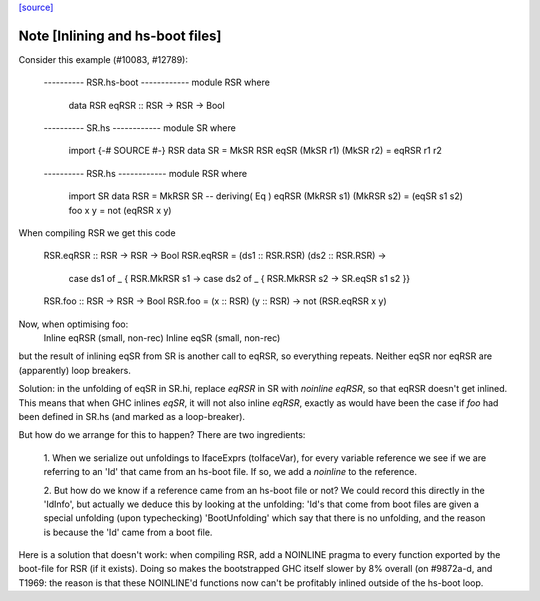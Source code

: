 `[source] <https://gitlab.haskell.org/ghc/ghc/tree/master/compiler/iface/ToIface.hs>`_

Note [Inlining and hs-boot files]
~~~~~~~~~~~~~~~~~~~~~~~~~~~~~~~~~~~~
Consider this example (#10083, #12789):

    ---------- RSR.hs-boot ------------
    module RSR where
      data RSR
      eqRSR :: RSR -> RSR -> Bool

    ---------- SR.hs ------------
    module SR where
      import {-# SOURCE #-} RSR
      data SR = MkSR RSR
      eqSR (MkSR r1) (MkSR r2) = eqRSR r1 r2

    ---------- RSR.hs ------------
    module RSR where
      import SR
      data RSR = MkRSR SR -- deriving( Eq )
      eqRSR (MkRSR s1) (MkRSR s2) = (eqSR s1 s2)
      foo x y = not (eqRSR x y)

When compiling RSR we get this code

    RSR.eqRSR :: RSR -> RSR -> Bool
    RSR.eqRSR = \ (ds1 :: RSR.RSR) (ds2 :: RSR.RSR) ->
                case ds1 of _ { RSR.MkRSR s1 ->
                case ds2 of _ { RSR.MkRSR s2 ->
                SR.eqSR s1 s2 }}

    RSR.foo :: RSR -> RSR -> Bool
    RSR.foo = \ (x :: RSR) (y :: RSR) -> not (RSR.eqRSR x y)

Now, when optimising foo:
    Inline eqRSR (small, non-rec)
    Inline eqSR  (small, non-rec)
but the result of inlining eqSR from SR is another call to eqRSR, so
everything repeats.  Neither eqSR nor eqRSR are (apparently) loop
breakers.

Solution: in the unfolding of eqSR in SR.hi, replace `eqRSR` in SR
with `noinline eqRSR`, so that eqRSR doesn't get inlined.  This means
that when GHC inlines `eqSR`, it will not also inline `eqRSR`, exactly
as would have been the case if `foo` had been defined in SR.hs (and
marked as a loop-breaker).

But how do we arrange for this to happen?  There are two ingredients:

    1. When we serialize out unfoldings to IfaceExprs (toIfaceVar),
    for every variable reference we see if we are referring to an
    'Id' that came from an hs-boot file.  If so, we add a `noinline`
    to the reference.

    2. But how do we know if a reference came from an hs-boot file
    or not?  We could record this directly in the 'IdInfo', but
    actually we deduce this by looking at the unfolding: 'Id's
    that come from boot files are given a special unfolding
    (upon typechecking) 'BootUnfolding' which say that there is
    no unfolding, and the reason is because the 'Id' came from
    a boot file.

Here is a solution that doesn't work: when compiling RSR,
add a NOINLINE pragma to every function exported by the boot-file
for RSR (if it exists).  Doing so makes the bootstrapped GHC itself
slower by 8% overall (on #9872a-d, and T1969: the reason
is that these NOINLINE'd functions now can't be profitably inlined
outside of the hs-boot loop.


